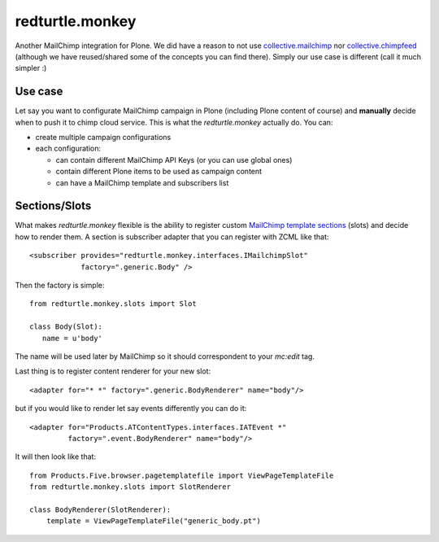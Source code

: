 redturtle.monkey
================

.. image:: https://travis-ci.org/RedTurtle/redturtle.monkey.png?branch=master
   :target: https://travis-ci.org/RedTurtle/redturtle.monkey

Another MailChimp integration for Plone. We did have a reason to not use `collective.mailchimp <https://pypi.python.org/pypi/collective.mailchimp/1.2.1>`_ nor `collective.chimpfeed <https://pypi.python.org/pypi/collective.chimpfeed/1.9.8>`_ (although we have reused/shared some of the concepts you can find there). Simply our use case is different (call it much simpler :)

Use case
--------
Let say you want to configurate MailChimp campaign in Plone (including Plone content of course) and **manually** decide when to push it to chimp cloud service. This is what the *redturtle.monkey* actually do.
You can:

- create multiple campaign configurations
- each configuration:

  - can contain different MailChimp API Keys (or you can use global ones)
  - contain different Plone items to be used as campaign content
  - can have a MailChimp template and subscribers list

Sections/Slots
--------------
What makes *redturtle.monkey* flexible is the ability to register custom `MailChimp template sections <http://kb.mailchimp.com/article/getting-started-with-mailchimps-template-language>`_ (slots) and decide how to render them.
A section is subscriber adapter that you can register with ZCML like that::

  <subscriber provides="redturtle.monkey.interfaces.IMailchimpSlot"
              factory=".generic.Body" />

Then the factory is simple::

 from redturtle.monkey.slots import Slot

 class Body(Slot):
    name = u'body'

The name will be used later by MailChimp so it should correspondent to your *mc:edit* tag.

Last thing is to register content renderer for your new slot::

 <adapter for="* *" factory=".generic.BodyRenderer" name="body"/>

but if you would like to render let say events differently you can do it::

  <adapter for="Products.ATContentTypes.interfaces.IATEvent *"
           factory=".event.BodyRenderer" name="body"/>

It will then look like that::

  from Products.Five.browser.pagetemplatefile import ViewPageTemplateFile
  from redturtle.monkey.slots import SlotRenderer

  class BodyRenderer(SlotRenderer):
      template = ViewPageTemplateFile("generic_body.pt")

